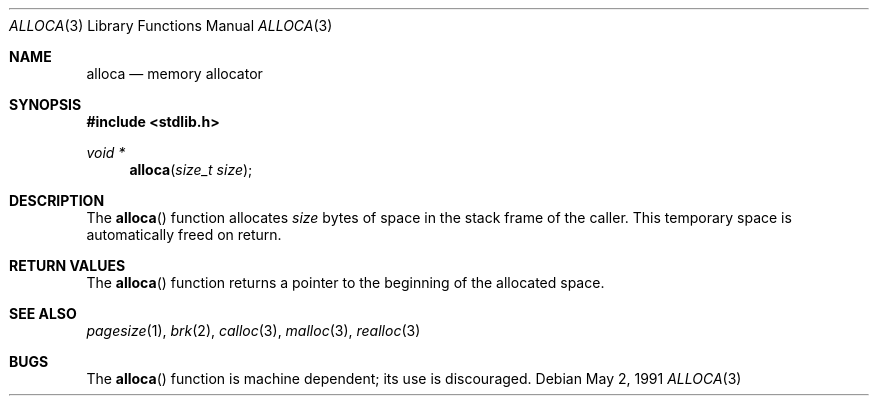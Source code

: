 .\" Copyright (c) 1980, 1991 Regents of the University of California.
.\" All rights reserved.
.\"
.\" Redistribution and use in source and binary forms, with or without
.\" modification, are permitted provided that the following conditions
.\" are met:
.\" 1. Redistributions of source code must retain the above copyright
.\"    notice, this list of conditions and the following disclaimer.
.\" 2. Redistributions in binary form must reproduce the above copyright
.\"    notice, this list of conditions and the following disclaimer in the
.\"    documentation and/or other materials provided with the distribution.
.\" 3. All advertising materials mentioning features or use of this software
.\"    must display the following acknowledgement:
.\"	This product includes software developed by the University of
.\"	California, Berkeley and its contributors.
.\" 4. Neither the name of the University nor the names of its contributors
.\"    may be used to endorse or promote products derived from this software
.\"    without specific prior written permission.
.\"
.\" THIS SOFTWARE IS PROVIDED BY THE REGENTS AND CONTRIBUTORS ``AS IS'' AND
.\" ANY EXPRESS OR IMPLIED WARRANTIES, INCLUDING, BUT NOT LIMITED TO, THE
.\" IMPLIED WARRANTIES OF MERCHANTABILITY AND FITNESS FOR A PARTICULAR PURPOSE
.\" ARE DISCLAIMED.  IN NO EVENT SHALL THE REGENTS OR CONTRIBUTORS BE LIABLE
.\" FOR ANY DIRECT, INDIRECT, INCIDENTAL, SPECIAL, EXEMPLARY, OR CONSEQUENTIAL
.\" DAMAGES (INCLUDING, BUT NOT LIMITED TO, PROCUREMENT OF SUBSTITUTE GOODS
.\" OR SERVICES; LOSS OF USE, DATA, OR PROFITS; OR BUSINESS INTERRUPTION)
.\" HOWEVER CAUSED AND ON ANY THEORY OF LIABILITY, WHETHER IN CONTRACT, STRICT
.\" LIABILITY, OR TORT (INCLUDING NEGLIGENCE OR OTHERWISE) ARISING IN ANY WAY
.\" OUT OF THE USE OF THIS SOFTWARE, EVEN IF ADVISED OF THE POSSIBILITY OF
.\" SUCH DAMAGE.
.\"
.\"	$OpenBSD: alloca.3,v 1.6 1999/05/23 14:11:03 aaron Exp $
.\"
.Dd May 2, 1991
.Dt ALLOCA 3
.Os
.Sh NAME
.Nm alloca
.Nd memory allocator
.Sh SYNOPSIS
.Fd #include <stdlib.h>
.Ft void *
.Fn alloca "size_t size"
.Sh DESCRIPTION
The
.Fn alloca
function
allocates
.Fa size
bytes of space in the stack frame of the caller.
This temporary space is automatically freed on
return.
.Sh RETURN VALUES
The
.Fn alloca
function returns a pointer to the beginning of the allocated space.
.Sh SEE ALSO
.Xr pagesize 1 ,
.Xr brk 2 ,
.Xr calloc 3 ,
.Xr malloc 3 ,
.Xr realloc 3
.Sh BUGS
The
.Fn alloca
function
is machine dependent; its use is discouraged.
.\" .Sh HISTORY
.\" The
.\" .Fn alloca
.\" function appeared in
.\" .Bx ?? .
.\" The function appeared in 32v, pwb and pwb.2 and in 3bsd 4bsd
.\" The first man page (or link to a man page that I can find at the
.\" moment is 4.3...
